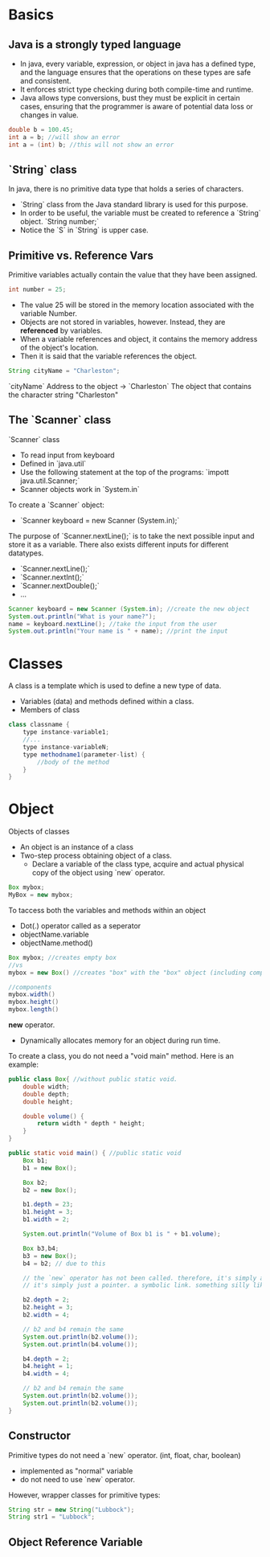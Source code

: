 
* Basics
** Java is a strongly typed language
- In java, every variable, expression, or object in java has a defined type, and the language ensures that the operations on these types are safe and consistent.
- It enforces strict type checking during both compile-time and runtime.
- Java allows type conversions, bust they must be explicit in certain cases, ensuring that the programmer is aware of potential data loss or changes in value.

#+begin_src java
double b = 100.45;
int a = b; //will show an error
int a = (int) b; //this will not show an error
#+end_src

** `String` class
In java, there is no primitive data type that holds a series of characters.
- `String` class from the Java standard library is used for this purpose.
- In order to be useful, the variable must be created to reference a `String` object.
  `String number;`
- Notice the `S` in `String` is upper case.

** Primitive vs. Reference Vars
Primitive variables actually contain the value that they have been assigned.

#+begin_src java
int number = 25;
#+end_src

- The value 25 will be stored in the memory location associated with the variable Number.
- Objects are not stored in variables, however. Instead, they are *referenced* by variables.
- When a variable references and object, it contains the memory address of the object's location.
- Then it is said that the variable references the object.

#+begin_src java
String cityName = "Charleston";
#+end_src

`cityName` Address to the object $\to$ `Charleston` The object that contains the character string "Charleston"

** The `Scanner` class
`Scanner` class
- To read input from keyboard
- Defined in `java.util`
- Use the following statement at the top of the programs: `impott java.util.Scanner;`
- Scanner objects work in `System.in`

To create a `Scanner` object:
- `Scanner keyboard = new Scanner (System.in);`

The purpose of `Scanner.nextLine();` is to take the next possible input and store it as a variable.
There also exists different inputs for different datatypes.
- `Scanner.nextLine();`
- `Scanner.nextInt();`
- `Scanner.nextDouble();`
- ...

#+begin_src java
Scanner keyboard = new Scanner (System.in); //create the new object
System.out.println("What is your name?");
name = keyboard.nextLine(); //take the input from the user
System.out.println("Your name is " + name); //print the input
#+end_src

* Classes
A class is a template which is used to define a new type of data.
- Variables (data) and methods defined within a class.
- Members of class

#+begin_src java
class classname {
    type instance-variable1;
    //...
    type instance-variableN;
    type methodname1(parameter-list) {
        //body of the method
    }
}
#+end_src

* Object
Objects of classes
- An object is an instance of a class
- Two-step process obtaining object of a class.
  - Declare a variable of the class type, acquire and actual physical copy of the object using `new` operator.

#+begin_src java
Box mybox;
MyBox = new mybox;
#+end_src


To taccess both the variables and methods within an object
- Dot(.) operator called as a seperator
- objectName.variable
- objectName.method()

#+begin_src java
Box mybox; //creates empty box
//vs
mybox = new Box() //creates "box" with the "box" object (including components)

//components
mybox.width()
mybox.height()
mybox.length()
#+end_src

*new* operator.
- Dynamically allocates memory for an object during run time.

To create a class, you do not need a "void main" method.
Here is an example:
#+begin_src java
public class Box{ //without public static void.
    double width;
    double depth;
    double height;

    double volume() {
        return width * depth * height;
    }
}

public static void main() { //public static void
    Box b1;
    b1 = new Box();

    Box b2;
    b2 = new Box();

    b1.depth = 23;
    b1.height = 3;
    b1.width = 2;

    System.out.println("Volume of Box b1 is " + b1.volume);

    Box b3,b4;
    b3 = new Box();
    b4 = b2; // due to this

    // the `new` operator has not been called. therefore, it's simply a copy (as if it was a variable.)
    // it's simply just a pointer. a symbolic link. something silly like that.

    b2.depth = 2;
    b2.height = 3;
    b2.width = 4;

    // b2 and b4 remain the same
    System.out.println(b2.volume());
    System.out.println(b4.volume());

    b4.depth = 2;
    b4.height = 1;
    b4.width = 4;

    // b2 and b4 remain the same
    System.out.println(b2.volume());
    System.out.println(b2.volume());
}
#+end_src

** Constructor
Primitive types do not need a `new` operator. (int, float, char, boolean)
- implemented as "normal" variable
- do not need to use `new` operator.

However, wrapper classes for primitive types:
#+begin_src java
String str = new String("Lubbock");
String str1 = "Lubbock";
#+end_src

** Object Reference Variable
